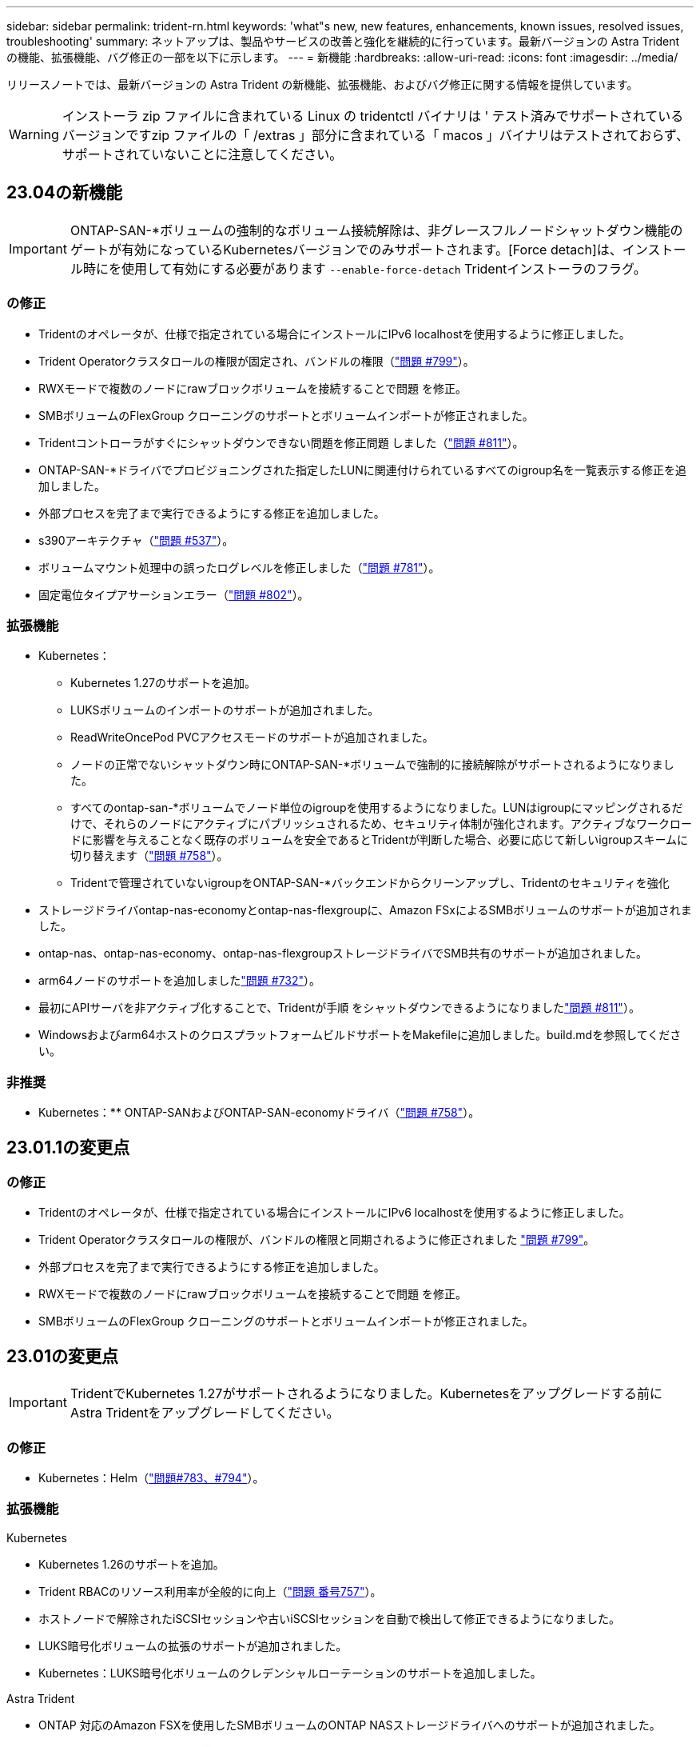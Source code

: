 ---
sidebar: sidebar 
permalink: trident-rn.html 
keywords: 'what"s new, new features, enhancements, known issues, resolved issues, troubleshooting' 
summary: ネットアップは、製品やサービスの改善と強化を継続的に行っています。最新バージョンの Astra Trident の機能、拡張機能、バグ修正の一部を以下に示します。 
---
= 新機能
:hardbreaks:
:allow-uri-read: 
:icons: font
:imagesdir: ../media/


[role="lead"]
リリースノートでは、最新バージョンの Astra Trident の新機能、拡張機能、およびバグ修正に関する情報を提供しています。


WARNING: インストーラ zip ファイルに含まれている Linux の tridentctl バイナリは ' テスト済みでサポートされているバージョンですzip ファイルの「 /extras 」部分に含まれている「 macos 」バイナリはテストされておらず、サポートされていないことに注意してください。



== 23.04の新機能


IMPORTANT: ONTAP-SAN-*ボリュームの強制的なボリューム接続解除は、非グレースフルノードシャットダウン機能のゲートが有効になっているKubernetesバージョンでのみサポートされます。[Force detach]は、インストール時にを使用して有効にする必要があります `--enable-force-detach` Tridentインストーラのフラグ。



=== の修正

* Tridentのオペレータが、仕様で指定されている場合にインストールにIPv6 localhostを使用するように修正しました。
* Trident Operatorクラスタロールの権限が固定され、バンドルの権限（link:https://github.com/NetApp/trident/issues/799["問題 #799"^]）。
* RWXモードで複数のノードにrawブロックボリュームを接続することで問題 を修正。
* SMBボリュームのFlexGroup クローニングのサポートとボリュームインポートが修正されました。
* Tridentコントローラがすぐにシャットダウンできない問題を修正問題 しました（link:https://github.com/NetApp/trident/issues/811["問題 #811"]）。
* ONTAP-SAN-*ドライバでプロビジョニングされた指定したLUNに関連付けられているすべてのigroup名を一覧表示する修正を追加しました。
* 外部プロセスを完了まで実行できるようにする修正を追加しました。
* s390アーキテクチャ（link:https://github.com/NetApp/trident/issues/537["問題 #537"]）。
* ボリュームマウント処理中の誤ったログレベルを修正しました（link:https://github.com/NetApp/trident/issues/781["問題 #781"]）。
* 固定電位タイプアサーションエラー（link:https://github.com/NetApp/trident/issues/802["問題 #802"]）。




=== 拡張機能

* Kubernetes：
+
** Kubernetes 1.27のサポートを追加。
** LUKSボリュームのインポートのサポートが追加されました。
** ReadWriteOncePod PVCアクセスモードのサポートが追加されました。
** ノードの正常でないシャットダウン時にONTAP-SAN-*ボリュームで強制的に接続解除がサポートされるようになりました。
** すべてのontap-san-*ボリュームでノード単位のigroupを使用するようになりました。LUNはigroupにマッピングされるだけで、それらのノードにアクティブにパブリッシュされるため、セキュリティ体制が強化されます。アクティブなワークロードに影響を与えることなく既存のボリュームを安全であるとTridentが判断した場合、必要に応じて新しいigroupスキームに切り替えます（link:https://github.com/NetApp/trident/issues/758["問題 #758"]）。
** Tridentで管理されていないigroupをONTAP-SAN-*バックエンドからクリーンアップし、Tridentのセキュリティを強化


* ストレージドライバontap-nas-economyとontap-nas-flexgroupに、Amazon FSxによるSMBボリュームのサポートが追加されました。
* ontap-nas、ontap-nas-economy、ontap-nas-flexgroupストレージドライバでSMB共有のサポートが追加されました。
* arm64ノードのサポートを追加しましたlink:https://github.com/NetApp/trident/issues/732["問題 #732"]）。
* 最初にAPIサーバを非アクティブ化することで、Tridentが手順 をシャットダウンできるようになりましたlink:https://github.com/NetApp/trident/issues/811["問題 #811"]）。
* Windowsおよびarm64ホストのクロスプラットフォームビルドサポートをMakefileに追加しました。build.mdを参照してください。




=== 非推奨

** Kubernetes：** ONTAP-SANおよびONTAP-SAN-economyドライバ（link:https://github.com/NetApp/trident/issues/758["問題 #758"]）。



== 23.01.1の変更点



=== の修正

* Tridentのオペレータが、仕様で指定されている場合にインストールにIPv6 localhostを使用するように修正しました。
* Trident Operatorクラスタロールの権限が、バンドルの権限と同期されるように修正されました link:https://github.com/NetApp/trident/issues/799["問題 #799"^]。
* 外部プロセスを完了まで実行できるようにする修正を追加しました。
* RWXモードで複数のノードにrawブロックボリュームを接続することで問題 を修正。
* SMBボリュームのFlexGroup クローニングのサポートとボリュームインポートが修正されました。




== 23.01の変更点


IMPORTANT: TridentでKubernetes 1.27がサポートされるようになりました。Kubernetesをアップグレードする前にAstra Tridentをアップグレードしてください。



=== の修正

* Kubernetes：Helm（link:https://github.com/NetApp/trident/issues/794["問題#783、#794"^]）。




=== 拡張機能

.Kubernetes
* Kubernetes 1.26のサポートを追加。
* Trident RBACのリソース利用率が全般的に向上（link:https://github.com/NetApp/trident/issues/757["問題 番号757"^]）。
* ホストノードで解除されたiSCSIセッションや古いiSCSIセッションを自動で検出して修正できるようになりました。
* LUKS暗号化ボリュームの拡張のサポートが追加されました。
* Kubernetes：LUKS暗号化ボリュームのクレデンシャルローテーションのサポートを追加しました。


.Astra Trident
* ONTAP 対応のAmazon FSXを使用したSMBボリュームのONTAP NASストレージドライバへのサポートが追加されました。
* SMBボリュームの使用時のNTFS権限のサポートが追加されました。
* CVSサービスレベルを使用したGCPボリュームのストレージプールのサポートが追加されました。
* FlexGroupをONTAP-NAS-flexgroupストレージドライバで作成する際のflexgroupAggregateListのオプション使用がサポートされるようになりました。
* 複数のFlexVolを管理する場合の、ONTAPとNASの両方に対応したストレージドライバのパフォーマンスが向上しました。
* すべてのONTAP NASストレージドライバに対してデータLIFの更新を有効にしました。
* Trident DeploymentとDemonSetの命名規則を更新し、ホストノードOSを反映させました。




=== 非推奨

* Kubernetes：サポートされる最小Kubernetes数を1.21に更新
* 設定時にデータLIFを指定しないようにしてください `ontap-san` または `ontap-san-economy` ドライバ。




== 22.10の変更

* Astra Trident 22.10.*にアップグレードする前に、次の重要な情報をお読みください

[WARNING]
.<strong>Astra Tridentに関する重要な情報22.10</strong>
====
* TridentでKubernetes 1.25がサポートされるようになりました。Kubernetes 1.25にアップグレードする前に、Astra Tridentを22.10にアップグレードする必要があります。
* Astra Tridentは、SAN環境でマルチパス構成を厳密に使用するよう強制し、推奨値をに設定するようになりました `find_multipaths: no` multipath.confファイル内。
+
非マルチパス構成またはを使用 `find_multipaths: yes` または `find_multipaths: smart` multipath.confファイルの値が原因でマウントが失敗します。Tridentはの使用を推奨しています `find_multipaths: no` 21.07リリース以降



====


=== の修正

* を使用して作成されたONTAP バックエンドに固有の修正済み問題 `credentials` 22.07.0アップグレード時にフィールドがオンラインにならない（link:https://github.com/NetApp/trident/issues/759["問題 #759"^]）。
* **Docker：**一部の環境でDockerボリュームプラグインが起動しないという問題 が修正されました（link:https://github.com/NetApp/trident/issues/548["問題 #548"^] および link:https://github.com/NetApp/trident/issues/760["問題 #760"^]）。
* レポートノードに属するデータLIFのサブセットのみが公開されるように、ONTAP SANバックエンド固有の修正されたSLM問題 。
* ボリュームの接続時にiSCSI LUNの不要なスキャンが発生するというパフォーマンス問題 の問題が修正されました。
* Astra Trident iSCSIワークフロー内で詳細な再試行を削除し、失敗の時間を短縮。外部の再試行間隔も短縮
* 対応するマルチパスデバイスがすでにフラッシュされている場合にiSCSIデバイスのフラッシュ時にエラーが返される修正問題 。




=== 拡張機能

* Kubernetes：
+
** Kubernetes 1.25のサポートが追加されました。Kubernetes 1.25にアップグレードする前に、Astra Tridentを22.10にアップグレードする必要があります。
** Trident Deployment and DemonSet用に別々のServiceAccount、ClusterRole、ClusterRoleBindingを追加して、今後の権限の強化を可能にしました。
** のサポートが追加されました link:https://docs.netapp.com/us-en/trident/trident-use/volume-share.html["ネームスペース間ボリューム共有"]。


* すべてTrident `ontap-*` ストレージドライバがONTAP REST APIで機能するようになりました。
* 新しい演算子YAMLを追加しました (`bundle_post_1_25.yaml`）を使用しない場合 `PodSecurityPolicy` Kubernetes 1.25をサポートするため。
* を追加しました link:https://docs.netapp.com/us-en/trident/trident-reco/security-luks.html["LUKS暗号化ボリュームをサポートします"] の場合 `ontap-san` および `ontap-san-economy` ストレージドライバ。
* Windows Server 2019ノードのサポートが追加されました。
* を追加しました link:https://docs.netapp.com/us-en/trident/trident-use/anf.html["WindowsノードでのSMBボリュームのサポート"] を使用する `azure-netapp-files` ストレージドライバ。
* ONTAP ドライバの自動MetroCluster スイッチオーバー検出機能が一般提供されるようになりました。




=== 非推奨

* **Kubernetes：**サポートされている最小Kubernetesを1.20に更新。
* Astraデータストア(Aads )ドライバを削除
* のサポートが削除されました `yes` および `smart` のオプション `find_multipaths` iSCSI用にワーカーノードのマルチパスを設定する場合。




== 2007年22月の変更



=== の修正

** Kubernetes **

* HelmまたはTrident OperatorでTridentを設定する際に、ノードセレクタのブール値と数値を処理するように問題 を修正しました。（link:https://github.com/NetApp/trident/issues/700["GitHub問題 #700"^])
* 非CHAPパスのエラーを処理する問題 を修正したため、失敗した場合kubeletが再試行されるようになりました。 link:https://github.com/NetApp/trident/issues/736["GitHub問題 #736"^])




=== 拡張機能

* CSIイメージのデフォルトレジストリとして、k8s .gcr.ioからregistry.k8s .ioに移行します
* ONTAP SANボリュームでは、ノード単位のigroupが使用され、LUNがigroupにマッピングされると同時に、これらのノードにアクティブに公開されてセキュリティ体制が強化されます。既存のボリュームは、アクティブなワークロードに影響を与えずに安全であるとAstra Tridentが判断したときに、必要に応じて新しいigroupスキームに切り替えられます。
* TridentのインストールにResourceQuotaが含まれ、PriorityClassの消費がデフォルトで制限されたときにTrident DemonSetがスケジュールされるようになりました。
* ANFドライバへのネットワーク機能のサポートが追加されました。（link:https://github.com/NetApp/trident/issues/717["GitHub問題 #717"^])
* ONTAP ドライバにTech Previewの自動MetroCluster スイッチオーバー検出機能を追加。（link:https://github.com/NetApp/trident/issues/228["GitHub問題 #228"^])




=== 非推奨

* **Kubernetes：**サポートされる最小Kubernetes数が1.19に更新されました。
* バックエンド構成では、単一の構成で複数の認証タイプを使用できなくなりました。




=== 削除します

* AWS CVSドライバ（22.04以降で廃止）が削除されました。
* Kubernetes
+
** ノードのポッドから不要なSYS_Admin機能を削除。
** nodeprepを単純なホスト情報とアクティブなサービス検出に減らし、作業者ノードでNFS / iSCSIサービスが利用可能になったことをベストエフォートで確認します。






=== ドキュメント

新しい link:https://docs.netapp.com/us-en/trident/trident-reference/pod-security.html["PODセキュリティ標準"] （PSS）セクションに、インストール時にAstra Tridentによって有効化された権限の詳細が追加されました。



== 2004年10月22日の変更

ネットアップは、製品やサービスの改善と強化を継続的に行っています。Astra Trident の最新機能をいくつかご紹介します。以前のリリースについては、を参照してください https://docs.netapp.com/us-en/trident/earlier-versions.html["以前のバージョンのドキュメント"]。


IMPORTANT: 以前のリリースの Trident からアップグレードして Azure NetApp Files を使用する場合 ' 現在 'location`config パラメータは ' 必須のシングルトンフィールドになっています



=== の修正

* iSCSI イニシエータ名の解析が改善されました。（link:https://github.com/NetApp/trident/issues/681["GitHub問題 #681"^])
* CSI ストレージクラスのパラメータが許可されていない問題 を修正しました。（link:https://github.com/NetApp/trident/issues/598["GitHub問題 #598"^])
* Trident CRD での重複キー宣言が修正されました。（link:https://github.com/NetApp/trident/issues/671["GitHub問題 #671"^])
* 不正確な CSI スナップショットログを修正しました。（link:https://github.com/NetApp/trident/issues/629["GitHub問題 #629"^]）を選択します
* 削除したノードでボリュームを非公開にする問題 を修正しました。（link:https://github.com/NetApp/trident/issues/691["GitHub 問題 #691"^])
* ブロックデバイスでのファイルシステムの不整合の処理が追加されました。（link:https://github.com/NetApp/trident/issues/656["GitHub問題 #656"^])
* インストール時に「 imageRegistry 」フラグを設定するときに、自動サポートイメージをプルする問題 を修正しました。（link:https://github.com/NetApp/trident/issues/715["GitHub問題 #715"^])
* ANF ドライバが複数のエクスポートルールでボリュームのクローニングに失敗した修正済み問題 。




=== 拡張機能

* Trident のセキュアエンドポイントへのインバウンド接続には、 TLS 1.3 以上が必要です。（link:https://github.com/NetApp/trident/issues/698["GitHub問題 #698"^])
* Trident では、セキュアなエンドポイントからの応答に HSTS ヘッダーが追加されました。
* Trident では、 Azure NetApp Files の UNIX 権限機能が自動的に有効化されるようになりました。
* * Kubernetes * ： Trident のデプロイ機能は、システムノードに不可欠な優先度クラスで実行されるようになりました。（link:https://github.com/NetApp/trident/issues/694["GitHub問題 #694"^])




=== 削除します

E シリーズドライバ（ 20.07 以降無効）が削除されました。



== 22.01.1 の変更



=== の修正

* 削除したノードでボリュームを非公開にする問題 を修正しました。（link:https://github.com/NetApp/trident/issues/691["GitHub 問題 #691"])
* ONTAP API 応答でアグリゲートスペースを確保するために nil フィールドにアクセスすると、パニックが修正されました。




== 22.01.0 の変更



=== の修正

* * Kubernetes ：大規模なクラスタのノード登録バックオフ再試行時間を延長します。
* azure-NetApp-files ドライバが、同じ名前の複数のリソースによって混乱することがあるという解決済みの問題 。
* ONTAP SAN IPv6 データ LIF が角かっこで指定した場合に機能するようになりました。
* すでにインポートされているボリュームをインポートしようとすると、 EOF 問題 が返され、 PVC は保留状態になります。（link:https://github.com/NetApp/trident/issues/489["GitHub 問題 #489"])
* Fixed 問題 ： Astra Trident では、 SolidFire ボリュームで作成される Snapshot が 32 個を超えるとパフォーマンスが低下します。
* SSL 証明書の作成時に SHA-1 を SHA-256 に置き換えました。
* リソース名が重複して 1 箇所に操作が制限されるように ANF ドライバを修正しました。
* リソース名が重複して 1 箇所に操作が制限されるように ANF ドライバを修正しました。




=== 拡張機能

* Kubernetes の機能拡張：
+
** Kubernetes 1.23 のサポートが追加されました。
** Trident Operator または Helm 経由でインストールした場合、 Trident ポッドのスケジュールオプションを追加します。（link:https://github.com/NetApp/trident/issues/651["GitHub 問題 #651"^])


* GCP ドライバでリージョン間のボリュームを許可します。（link:https://github.com/NetApp/trident/issues/633["GitHub 問題 #633"^])
* ANF ボリュームでの「 unixPermissions 」オプションのサポートが追加されました。（link:https://github.com/NetApp/trident/issues/666["GitHub 問題 #666"^])




=== 非推奨

Trident REST インターフェイスは、 127.0.0.1 または [::1] アドレスでのみリスンおよびサービスを提供できます



== 21.10.1 の変更点


WARNING: v21.10.0 リリースには、ノードが削除されてから Kubernetes クラスタに再度追加されたときに、 Trident コントローラを CrashLoopBackOff 状態にすることができる問題があります。この問題は、 v21.10.1 (GitHub 問題 669) で修正されています。



=== の修正

* GCP CVS バックエンドでボリュームをインポートする際の競合状態が修正され、インポートに失敗することがありました。
* ノードを削除してから Kubernetes クラスタ（ GitHub 問題 669 ）に再度追加するときに、 Trident コントローラを CrashLoopBackOff 状態にする問題を修正しました。
* SVM 名を指定しなかった場合に問題が検出されないという問題を修正しました（ GitHub 問題 612 ）。




== 21.10.0 の変更点



=== の修正

* XFS ボリュームのクローンをソースボリュームと同じノードにマウントできない固定問題（ GitHub 問題 514 ）
* Astra Trident がシャットダウン時に致命的なエラーを記録した修正版問題（ GitHub 問題 597 ）。
* Kubernetes 関連の修正：
+
** スナップショットを作成するときに 'ONTAP-NAS' および 'ONTAP-NAS-flexgroup ドライバ（ GitHub 問題 645 ）を使用して ' ボリュームの使用済み領域を最小リストアサイズとして返します
** ボリュームのサイズ変更後に 'Failed to expand filesystem エラーがログに記録された問題を修正しました (GitHub 問題 560)
** POD が「 Terminating 」状態で停止する可能性がある固定問題（ GitHub 問題 572 ）。
** 「 ONTAP-SAN-エコノミー 」問題がスナップショット FlexVol （ GitHub 533 ）でいっぱいになる場合があるという問題を修正しました。
** 異なるイメージを持つ固定カスタム YAML インストーラ問題（ GitHub 問題 613 ）。
** Snapshot サイズの計算方法を固定（ GitHub 問題 611 ）。
** 問題は修正され、 Astra Trident のすべてのインストーラが OpenShift としてプレーン Kubernetes を識別できるようになりました（ GitHub 問題 639 ）。
** Kubernetes API サーバにアクセスできない場合に、 Trident オペレータが更新を停止するよう修正しました（ GitHub 問題 599 ）。






=== 拡張機能

* GCP - CVS パフォーマンスボリュームに対する「 unixPermissions 」オプションのサポートが追加されました。
* GCP でのスケール最適化 CVS ボリュームのサポートが 600GiB から 1TiB に追加されました。
* Kubernetes 関連の機能拡張：
+
** Kubernetes 1.22 のサポートが追加されました。
** Trident の operator と Helm チャートを Kubernetes 1.22 （ GitHub 問題 628 ）と連携させるように設定
** tridentctl images コマンドに演算子イメージを追加 (GitHub 問題 570)






=== 実験的な機能強化

* 「 ONTAP SAN 」ドライバでのボリューム・レプリケーションのサポートを追加しました。
* 'ONTAP-NAS-flexgroup 'ONTAP-SAN' および 'ONTAP-NAS-エコノミー ' ドライバの 'tech preview* REST サポートを追加




== 既知の問題

ここでは、本製品の正常な使用を妨げる可能性のある既知の問題について記載します。

* Astra TridentがインストールされているKubernetesクラスタを1.24から1.25以降にアップグレードする場合は、value.yamlを更新して設定する必要があります `excludePodSecurityPolicy` 終了： `true` または、を追加します `--set excludePodSecurityPolicy=true` に移動します `helm upgrade` コマンドを実行してからクラスタをアップグレードしてください。
* Astra Trident は ' ストレージクラスに fsType が指定されていないボリュームに対して ' ブランクの fsType( `fsType="") を適用するようになりましたKubernetes 1.17 以降を使用する場合、 Trident は NFS ボリュームに空の「 fsType 」を提供できます。iSCSI ボリュームの場合 ' セキュリティコンテキストを使用して fsGroup を実行するときに 'fsType' を StorageClass 上に設定する必要があります
* 複数の Astra Trident インスタンス間でバックエンドを使用する場合、各バックエンド構成ファイルの ONTAP バックエンドに異なる「 toragePrefix 」値を指定するか、 SolidFire バックエンドに異なる「 tenantname 」を使用する必要があります。Astra Trident は、 Astra Trident の他のインスタンスが作成したボリュームを検出できません。ONTAP または SolidFire バックエンドに既存のボリュームを作成しようとすると成功します。 Astra Trident は、ボリューム作成をべき等の操作として扱います。「 toragePrefix 」または「 tenantname 」が異なる場合は、同じバックエンド上に作成されたボリュームに名前の衝突が発生する可能性があります。
* Astra Trident をインストールするときに (tridentctl または Trident Operator を使用 ) 、 tridentctl を使用して Astra Trident を管理するときは、「 KUBECONFIG 」環境変数が設定されていることを確認する必要があります。これは 'tridentctl が機能するべき Kubernetes クラスタを示すために必要です複数の Kubernetes 環境で作業する場合は、「 KBECONFIG 」ファイルが正確にソースされていることを確認する必要があります。
* iSCSI PVS のオンラインスペース再生を実行するには、作業者ノード上の基盤となる OS がボリュームにマウントオプションを渡す必要があります。これは、「 discard 」を必要とする RHEL/RedHat CoreOS インスタンスに当てはまります https://access.redhat.com/documentation/en-us/red_hat_enterprise_linux/8/html/managing_file_systems/discarding-unused-blocks_managing-file-systems["マウントオプション"^]; discard mountOption がに含まれていることを確認します https://kubernetes.io/docs/concepts/storage/storage-classes/["d4b9b9554fd820f43eae492d33e41167"^] オンラインブロックの破棄をサポートするため。
* Kubernetes クラスタごとに複数の Astra Trident インスタンスがある場合、 Astra Trident は他のインスタンスと通信できず、作成した他のボリュームを検出できません。そのため、 1 つのクラスタ内で複数のインスタンスを実行している場合、予期しない動作が発生したり、誤ったりすることがあります。Kubernetes クラスタごとに Trident のインスタンスが 1 つだけ必要です。
* Trident がオフラインのときに Astra Trident ベースの「 torageClass 」オブジェクトが Kubernetes から削除された場合、 Astra Trident は、対応するストレージクラスをオンラインに戻ってもデータベースから削除しません。これらのストレージクラスは、「 tridentctl 」または REST API を使用して削除してください。
* 対応する PVC を削除する前に Astra Trident によってプロビジョニングされた PV を削除しても、 Astra Trident は自動的に元のボリュームを削除しません。tridentctl または REST API を使用してボリュームを削除してください。
* FlexGroup では、プロビジョニング要求ごとに一意のアグリゲートセットがないかぎり、同時に複数の ONTAP をプロビジョニングすることはできません。
* IPv6 経由で Astra Trident を使用する場合は、バックエンド定義内の角かっこ内に「 managementlif 」と「 datalif 」を指定する必要があります。例えば、「 [fd20 ： 8b1e ： b258 ： 2000 ： f816 ： 3eff ： feec ： 0]`` 」のようになります。
+

NOTE: を指定することはできません `dataLIF` ONTAP SANバックエンドの場合：Astra Tridentは、使用可能なすべてのiSCSI LIFを検出し、それらを使用してマルチパスセッションを確立します。

* を使用する場合 `solidfire-san` OpenShift 4.5を搭載したドライバ。基になるワーカーノードがMD5をCHAP認証アルゴリズムとして使用するようにします。Element 12.7では、FIPS準拠のセキュアなCHAPアルゴリズムSHA1、SHA-256、およびSHA3-256が提供されています。




== 詳細については、こちらをご覧ください

* https://github.com/NetApp/trident["Astra Trident GitHub"^]
* https://netapp.io/persistent-storage-provisioner-for-kubernetes/["Astra Trident のブログ"^]

